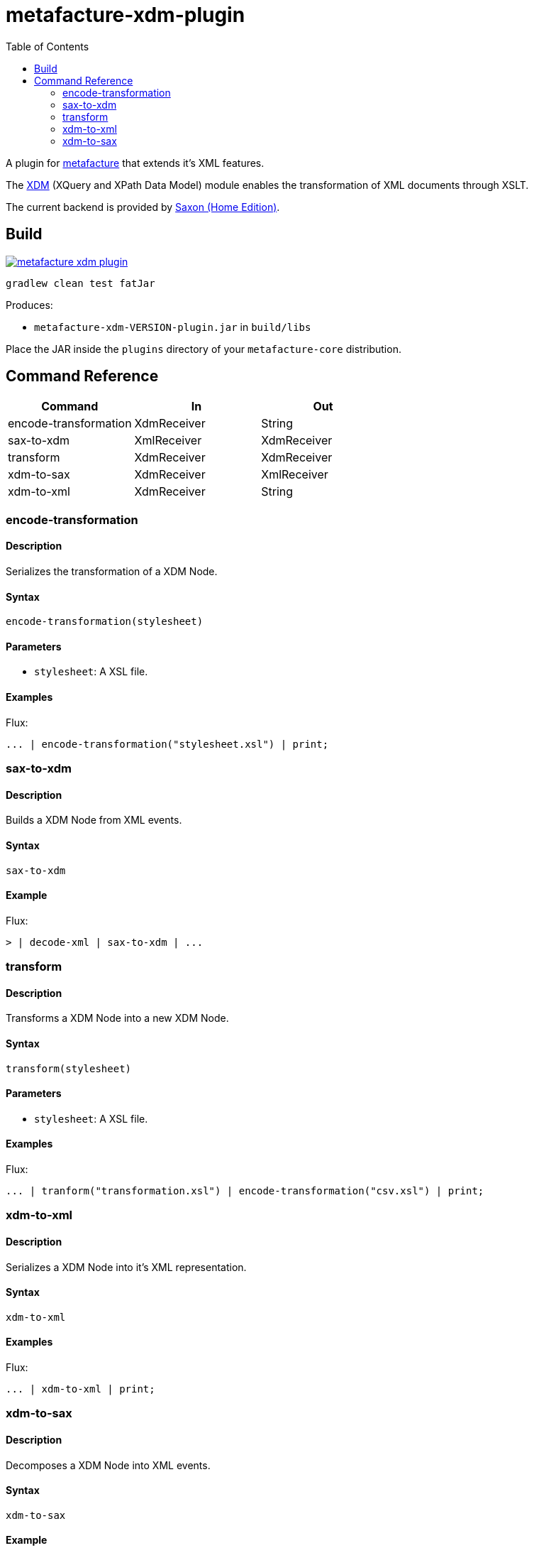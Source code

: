 = metafacture-xdm-plugin
:toc:

A plugin for link:https://github.com/metafacture/metafacture-core[metafacture] that extends it's XML features.

The link:https://en.wikipedia.org/wiki/XQuery_and_XPath_Data_Model[XDM] (XQuery and XPath Data Model) module enables the transformation of XML documents through XSLT.

The current backend is provided by link:http://www.saxonica.com/products/PD9.8/HE.pdf[Saxon (Home Edition)].

== Build

image::https://jitpack.io/v/metafacture/metafacture-xdm-plugin.svg[link="https://jitpack.io/#metafacture/metafacture-xdm-plugin"]

```
gradlew clean test fatJar
```

Produces:

- `metafacture-xdm-VERSION-plugin.jar` in `build/libs`

Place the JAR inside the `plugins` directory of your `metafacture-core` distribution.

== Command Reference

|===
|Command | In | Out

|encode-transformation
|XdmReceiver
|String

|sax-to-xdm
|XmlReceiver
|XdmReceiver

|transform
|XdmReceiver
|XdmReceiver

|xdm-to-sax
|XdmReceiver
|XmlReceiver

|xdm-to-xml
|XdmReceiver
|String

|===


=== encode-transformation

==== Description

Serializes the transformation of a XDM Node.

==== Syntax

```
encode-transformation(stylesheet)
```

==== Parameters

- `stylesheet`: A XSL file.

==== Examples

Flux:

```
... | encode-transformation("stylesheet.xsl") | print;
```

=== sax-to-xdm

==== Description

Builds a XDM Node from XML events.

==== Syntax

```
sax-to-xdm
```

==== Example

Flux:

```
> | decode-xml | sax-to-xdm | ...
```


=== transform

==== Description

Transforms a XDM Node into a new XDM Node.

==== Syntax

```
transform(stylesheet)
```

==== Parameters

- `stylesheet`: A XSL file.

==== Examples

Flux:

```
... | tranform("transformation.xsl") | encode-transformation("csv.xsl") | print;
```

=== xdm-to-xml

==== Description

Serializes a XDM Node into it's XML representation.

====  Syntax

```
xdm-to-xml
```

==== Examples

Flux:

```
... | xdm-to-xml | print;
```


=== xdm-to-sax

==== Description

Decomposes a XDM Node into XML events.

==== Syntax

```
xdm-to-sax
```

==== Example

Flux:

```
> | decode-xml | sax-to-xdm | xdm-to-sax | ...
```
